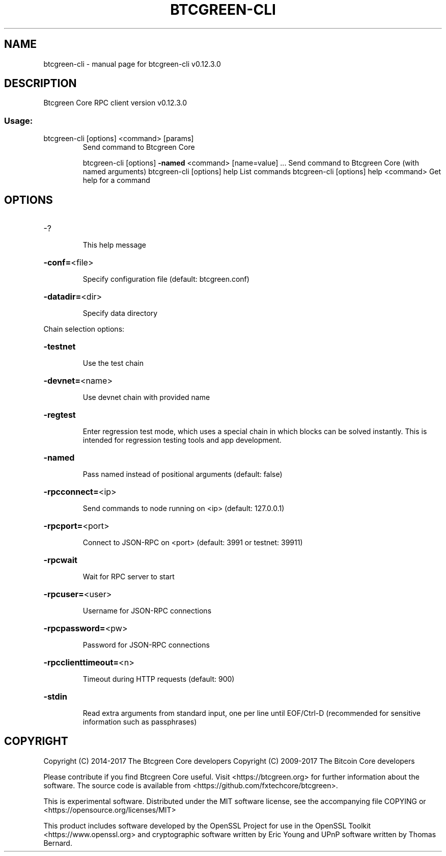 .\" DO NOT MODIFY THIS FILE!  It was generated by help2man 1.47.4.
.TH BTCGREEN-CLI "1" "May 2018" "btcgreen-cli v0.12.3.0" "User Commands"
.SH NAME
btcgreen-cli \- manual page for btcgreen-cli v0.12.3.0
.SH DESCRIPTION
Btcgreen Core RPC client version v0.12.3.0
.SS "Usage:"
.TP
btcgreen\-cli [options] <command> [params]
Send command to Btcgreen Core
.IP
btcgreen\-cli [options] \fB\-named\fR <command> [name=value] ... Send command to Btcgreen Core (with named arguments)
btcgreen\-cli [options] help                List commands
btcgreen\-cli [options] help <command>      Get help for a command
.SH OPTIONS
.HP
\-?
.IP
This help message
.HP
\fB\-conf=\fR<file>
.IP
Specify configuration file (default: btcgreen.conf)
.HP
\fB\-datadir=\fR<dir>
.IP
Specify data directory
.PP
Chain selection options:
.HP
\fB\-testnet\fR
.IP
Use the test chain
.HP
\fB\-devnet=\fR<name>
.IP
Use devnet chain with provided name
.HP
\fB\-regtest\fR
.IP
Enter regression test mode, which uses a special chain in which blocks
can be solved instantly. This is intended for regression testing
tools and app development.
.HP
\fB\-named\fR
.IP
Pass named instead of positional arguments (default: false)
.HP
\fB\-rpcconnect=\fR<ip>
.IP
Send commands to node running on <ip> (default: 127.0.0.1)
.HP
\fB\-rpcport=\fR<port>
.IP
Connect to JSON\-RPC on <port> (default: 3991 or testnet: 39911)
.HP
\fB\-rpcwait\fR
.IP
Wait for RPC server to start
.HP
\fB\-rpcuser=\fR<user>
.IP
Username for JSON\-RPC connections
.HP
\fB\-rpcpassword=\fR<pw>
.IP
Password for JSON\-RPC connections
.HP
\fB\-rpcclienttimeout=\fR<n>
.IP
Timeout during HTTP requests (default: 900)
.HP
\fB\-stdin\fR
.IP
Read extra arguments from standard input, one per line until EOF/Ctrl\-D
(recommended for sensitive information such as passphrases)
.SH COPYRIGHT
Copyright (C) 2014-2017 The Btcgreen Core developers
Copyright (C) 2009-2017 The Bitcoin Core developers

Please contribute if you find Btcgreen Core useful. Visit <https://btcgreen.org> for
further information about the software.
The source code is available from <https://github.com/fxtechcore/btcgreen>.

This is experimental software.
Distributed under the MIT software license, see the accompanying file COPYING
or <https://opensource.org/licenses/MIT>

This product includes software developed by the OpenSSL Project for use in the
OpenSSL Toolkit <https://www.openssl.org> and cryptographic software written by
Eric Young and UPnP software written by Thomas Bernard.
